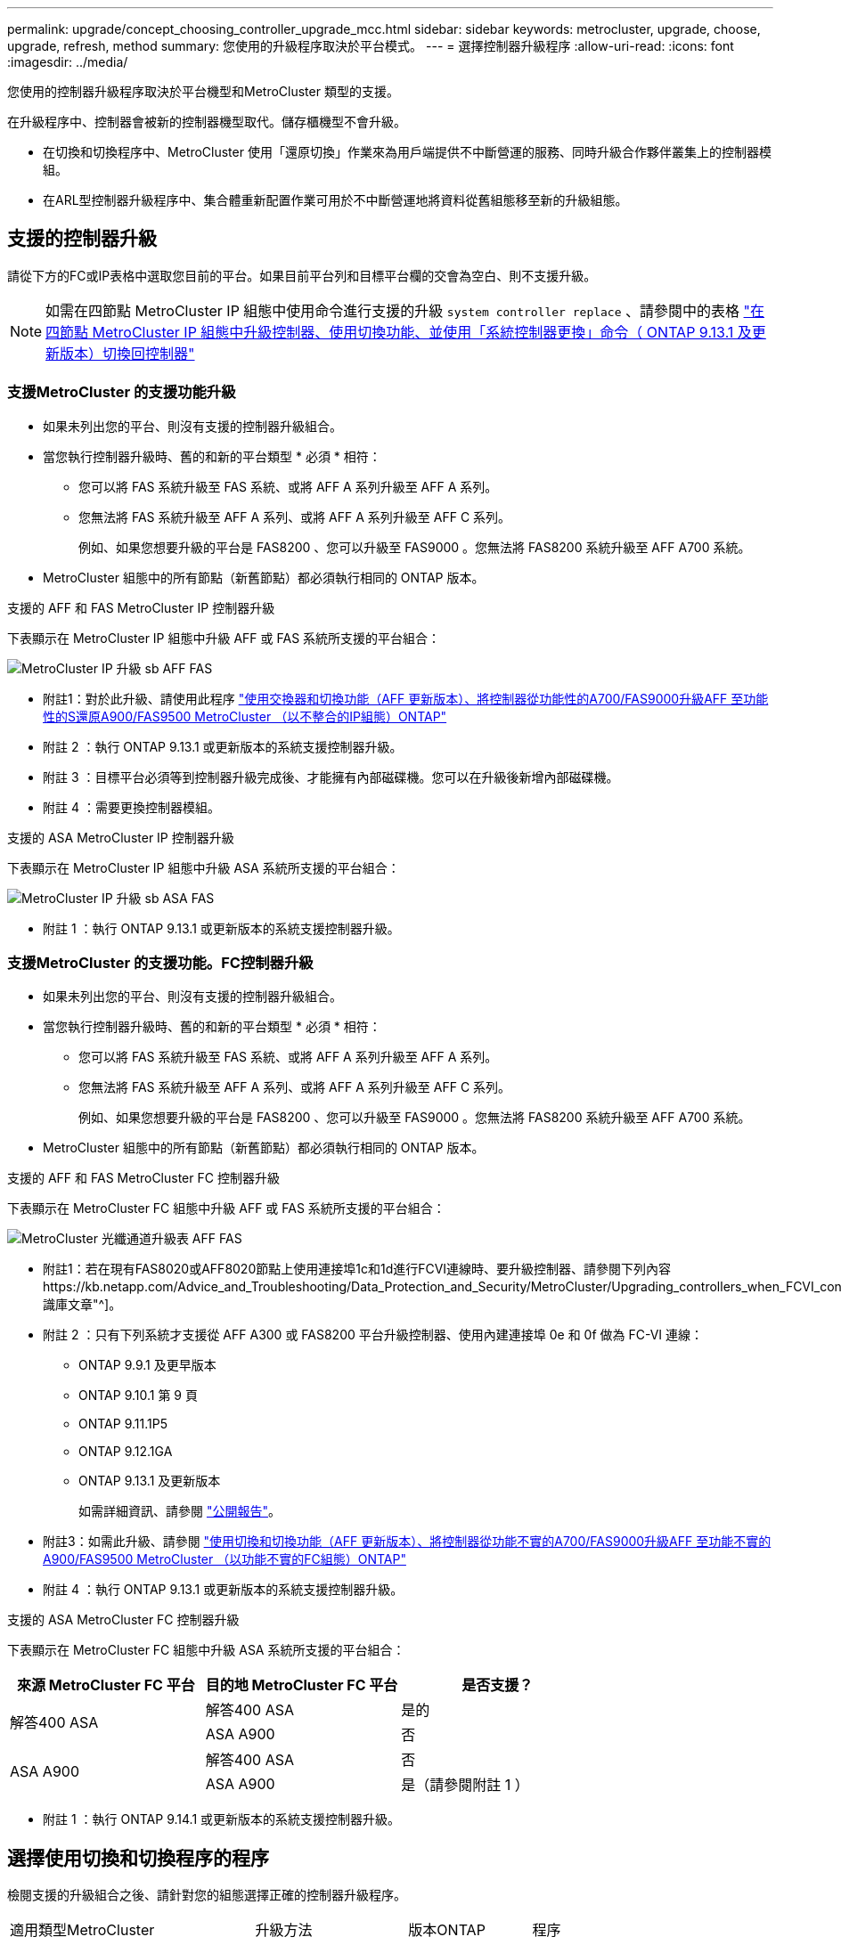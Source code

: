 ---
permalink: upgrade/concept_choosing_controller_upgrade_mcc.html 
sidebar: sidebar 
keywords: metrocluster, upgrade, choose, upgrade, refresh, method 
summary: 您使用的升級程序取決於平台模式。 
---
= 選擇控制器升級程序
:allow-uri-read: 
:icons: font
:imagesdir: ../media/


[role="lead"]
您使用的控制器升級程序取決於平台機型和MetroCluster 類型的支援。

在升級程序中、控制器會被新的控制器機型取代。儲存櫃機型不會升級。

* 在切換和切換程序中、MetroCluster 使用「還原切換」作業來為用戶端提供不中斷營運的服務、同時升級合作夥伴叢集上的控制器模組。
* 在ARL型控制器升級程序中、集合體重新配置作業可用於不中斷營運地將資料從舊組態移至新的升級組態。




== 支援的控制器升級

請從下方的FC或IP表格中選取您目前的平台。如果目前平台列和目標平台欄的交會為空白、則不支援升級。


NOTE: 如需在四節點 MetroCluster IP 組態中使用命令進行支援的升級 `system controller replace` 、請參閱中的表格 link:task_upgrade_controllers_system_control_commands_in_a_four_node_mcc_ip.html["在四節點 MetroCluster IP 組態中升級控制器、使用切換功能、並使用「系統控制器更換」命令（ ONTAP 9.13.1 及更新版本）切換回控制器"]



=== 支援MetroCluster 的支援功能升級

* 如果未列出您的平台、則沒有支援的控制器升級組合。
* 當您執行控制器升級時、舊的和新的平台類型 * 必須 * 相符：
+
** 您可以將 FAS 系統升級至 FAS 系統、或將 AFF A 系列升級至 AFF A 系列。
** 您無法將 FAS 系統升級至 AFF A 系列、或將 AFF A 系列升級至 AFF C 系列。
+
例如、如果您想要升級的平台是 FAS8200 、您可以升級至 FAS9000 。您無法將 FAS8200 系統升級至 AFF A700 系統。



* MetroCluster 組態中的所有節點（新舊節點）都必須執行相同的 ONTAP 版本。


.支援的 AFF 和 FAS MetroCluster IP 控制器升級
下表顯示在 MetroCluster IP 組態中升級 AFF 或 FAS 系統所支援的平台組合：

image::../media/metrocluster_ip_upgrade_so_sb_aff_fas.png[MetroCluster IP 升級 sb AFF FAS]

* 附註1：對於此升級、請使用此程序 link:task_upgrade_A700_to_A900_in_a_four_node_mcc_ip_us_switchover_and_switchback.html["使用交換器和切換功能（AFF 更新版本）、將控制器從功能性的A700/FAS9000升級AFF 至功能性的S還原A900/FAS9500 MetroCluster （以不整合的IP組態）ONTAP"]
* 附註 2 ：執行 ONTAP 9.13.1 或更新版本的系統支援控制器升級。
* 附註 3 ：目標平台必須等到控制器升級完成後、才能擁有內部磁碟機。您可以在升級後新增內部磁碟機。
* 附註 4 ：需要更換控制器模組。


.支援的 ASA MetroCluster IP 控制器升級
下表顯示在 MetroCluster IP 組態中升級 ASA 系統所支援的平台組合：

image::../media/metrocluster_ip_upgrade_so_sb_asa_fas.png[MetroCluster IP 升級 sb ASA FAS]

* 附註 1 ：執行 ONTAP 9.13.1 或更新版本的系統支援控制器升級。




=== 支援MetroCluster 的支援功能。FC控制器升級

* 如果未列出您的平台、則沒有支援的控制器升級組合。
* 當您執行控制器升級時、舊的和新的平台類型 * 必須 * 相符：
+
** 您可以將 FAS 系統升級至 FAS 系統、或將 AFF A 系列升級至 AFF A 系列。
** 您無法將 FAS 系統升級至 AFF A 系列、或將 AFF A 系列升級至 AFF C 系列。
+
例如、如果您想要升級的平台是 FAS8200 、您可以升級至 FAS9000 。您無法將 FAS8200 系統升級至 AFF A700 系統。



* MetroCluster 組態中的所有節點（新舊節點）都必須執行相同的 ONTAP 版本。


.支援的 AFF 和 FAS MetroCluster FC 控制器升級
下表顯示在 MetroCluster FC 組態中升級 AFF 或 FAS 系統所支援的平台組合：

image::../media/metrocluster_fc_upgrade_table_aff_fas.png[MetroCluster 光纖通道升級表 AFF FAS]

* 附註1：若在現有FAS8020或AFF8020節點上使用連接埠1c和1d進行FCVI連線時、要升級控制器、請參閱下列內容https://kb.netapp.com/Advice_and_Troubleshooting/Data_Protection_and_Security/MetroCluster/Upgrading_controllers_when_FCVI_connections_on_existing_FAS8020_or_AFF8020_nodes_use_ports_1c_and_1d["知識庫文章"^]。
* 附註 2 ：只有下列系統才支援從 AFF A300 或 FAS8200 平台升級控制器、使用內建連接埠 0e 和 0f 做為 FC-VI 連線：
+
** ONTAP 9.9.1 及更早版本
** ONTAP 9.10.1 第 9 頁
** ONTAP 9.11.1P5
** ONTAP 9.12.1GA
** ONTAP 9.13.1 及更新版本
+
如需詳細資訊、請參閱 link:https://mysupport.netapp.com/site/bugs-online/product/ONTAP/BURT/1507088["公開報告"^]。



* 附註3：如需此升級、請參閱 link:task_upgrade_A700_to_A900_in_a_four_node_mcc_fc_us_switchover_and_switchback.html["使用切換和切換功能（AFF 更新版本）、將控制器從功能不實的A700/FAS9000升級AFF 至功能不實的A900/FAS9500 MetroCluster （以功能不實的FC組態）ONTAP"]
* 附註 4 ：執行 ONTAP 9.13.1 或更新版本的系統支援控制器升級。


.支援的 ASA MetroCluster FC 控制器升級
下表顯示在 MetroCluster FC 組態中升級 ASA 系統所支援的平台組合：

[cols="3*"]
|===
| 來源 MetroCluster FC 平台 | 目的地 MetroCluster FC 平台 | 是否支援？ 


.2+| 解答400 ASA | 解答400 ASA | 是的 


| ASA A900 | 否 


.2+| ASA A900 | 解答400 ASA | 否 


| ASA A900 | 是（請參閱附註 1 ） 
|===
* 附註 1 ：執行 ONTAP 9.14.1 或更新版本的系統支援控制器升級。




== 選擇使用切換和切換程序的程序

檢閱支援的升級組合之後、請針對您的組態選擇正確的控制器升級程序。

[cols="2,1,1,2"]
|===


| 適用類型MetroCluster | 升級方法 | 版本ONTAP | 程序 


 a| 
IP
 a| 
使用「系統控制器更換」命令進行升級
 a| 
9.13.1 及更新版本
 a| 
link:task_upgrade_controllers_system_control_commands_in_a_four_node_mcc_ip.html["程序連結"]



 a| 
FC
 a| 
使用「系統控制器更換」命令進行升級
 a| 
9.10.1及更新版本
 a| 
link:task_upgrade_controllers_system_control_commands_in_a_four_node_mcc_fc.html["程序連結"]



 a| 
FC
 a| 
使用CLI命令手動升級（AFF 僅適用於從E4A700/FAS9000升級AFF 至EWNE900/FAS9500）
 a| 
9.10.1及更新版本
 a| 
link:task_upgrade_A700_to_A900_in_a_four_node_mcc_fc_us_switchover_and_switchback.html["程序連結"]



 a| 
IP
 a| 
使用CLI命令手動升級（AFF 僅適用於從E4A700/FAS9000升級AFF 至EWNE900/FAS9500）
 a| 
9.10.1及更新版本
 a| 
link:task_upgrade_A700_to_A900_in_a_four_node_mcc_ip_us_switchover_and_switchback.html["程序連結"]



 a| 
FC
 a| 
使用CLI命令手動升級
 a| 
9.8及更新版本
 a| 
link:task_upgrade_controllers_in_a_four_node_fc_mcc_us_switchover_and_switchback_mcc_fc_4n_cu.html["程序連結"]



 a| 
IP
 a| 
使用CLI命令手動升級
 a| 
9.8及更新版本
 a| 
link:task_upgrade_controllers_in_a_four_node_ip_mcc_us_switchover_and_switchback_mcc_ip.html["程序連結"]

|===


== 使用Aggregate重新配置來選擇程序

在ARL型控制器升級程序中、集合體重新配置作業可用於不中斷營運地將資料從舊組態移至新的升級組態。

|===
| 適用類型MetroCluster | Aggregate重新配置 | 版本ONTAP | 程序 


 a| 
FC
 a| 
使用「系統控制器置換」命令來升級相同機箱中的控制器機型
 a| 
9.10.1及更新版本
 a| 
https://docs.netapp.com/us-en/ontap-systems-upgrade/upgrade-arl-auto-affa900/index.html["程序連結"^]



 a| 
FC
 a| 
使用「系統控制器置換」命令
 a| 
9.8及更新版本
 a| 
https://docs.netapp.com/us-en/ontap-systems-upgrade/upgrade-arl-auto-app/index.html["程序連結"^]



 a| 
FC
 a| 
使用「系統控制器置換」命令
 a| 
9.5至9.7
 a| 
https://docs.netapp.com/us-en/ontap-systems-upgrade/upgrade-arl-auto/index.html["程序連結"^]



 a| 
FC
 a| 
使用手動ARL命令
 a| 
9.8
 a| 
https://docs.netapp.com/us-en/ontap-systems-upgrade/upgrade-arl-manual-app/index.html["程序連結"^]



 a| 
FC
 a| 
使用手動ARL命令
 a| 
9.7及更早版本
 a| 
https://docs.netapp.com/us-en/ontap-systems-upgrade/upgrade-arl-manual/index.html["程序連結"^]

|===